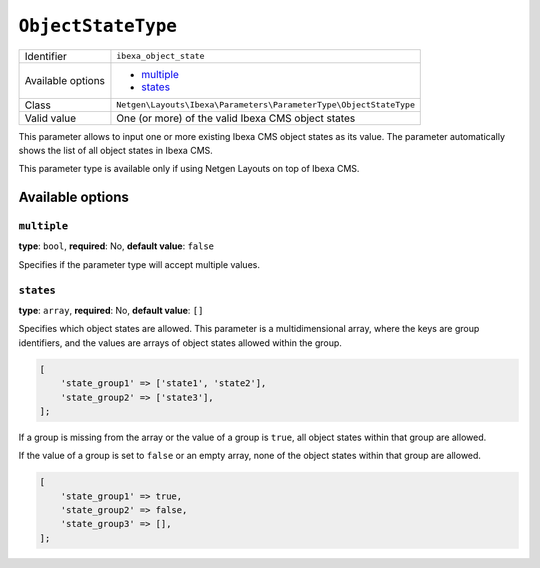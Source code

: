 ``ObjectStateType``
===================

+--------------------+-------------------------------------------------------------------+
| Identifier         | ``ibexa_object_state``                                            |
+--------------------+-------------------------------------------------------------------+
| Available options  | - `multiple`_                                                     |
|                    | - `states`_                                                       |
+--------------------+-------------------------------------------------------------------+
| Class              | ``Netgen\Layouts\Ibexa\Parameters\ParameterType\ObjectStateType`` |
+--------------------+-------------------------------------------------------------------+
| Valid value        | One (or more) of the valid Ibexa CMS object states                |
+--------------------+-------------------------------------------------------------------+

This parameter allows to input one or more existing Ibexa CMS object states
as its value. The parameter automatically shows the list of all object states
in Ibexa CMS.

This parameter type is available only if using Netgen Layouts on top of
Ibexa CMS.

Available options
-----------------

``multiple``
~~~~~~~~~~~~

**type**: ``bool``, **required**: No, **default value**: ``false``

Specifies if the parameter type will accept multiple values.

``states``
~~~~~~~~~~

**type**: ``array``, **required**: No, **default value**: ``[]``

Specifies which object states are allowed. This parameter is a multidimensional
array, where the keys are group identifiers, and the values are arrays of
object states allowed within the group.

.. code-block:: php

    [
        'state_group1' => ['state1', 'state2'],
        'state_group2' => ['state3'],
    ];

If a group is missing from the array or the value of a group is ``true``, all
object states within that group are allowed.

If the value of a group is set to ``false`` or an empty array, none of the
object states within that group are allowed.

.. code-block:: php

    [
        'state_group1' => true,
        'state_group2' => false,
        'state_group3' => [],
    ];
